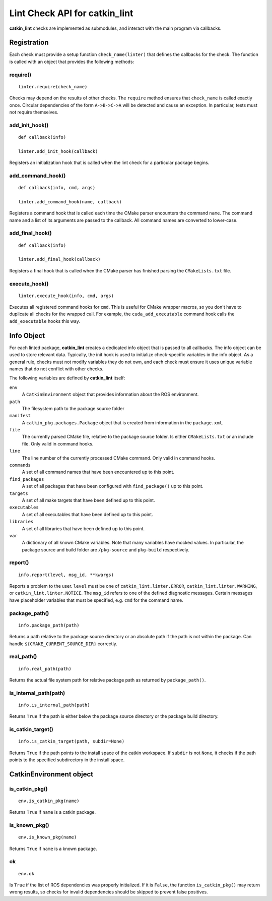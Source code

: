 Lint Check API for catkin_lint
##############################

**catkin_lint** checks are implemented as
submodules, and interact with the main program
via callbacks.

Registration
============

Each check must provide a setup function
``check_name(linter)`` that defines the
callbacks for the check.
The function is called with an object
that provides the following methods:

require()
---------

::

    linter.require(check_name)

Checks may depend on the results of other checks.
The ``require`` method ensures that ``check_name``
is called exactly once. Circular dependencies of the
form ``A->B->C->A`` will be detected and cause an
exception. In particular, tests must not require themselves.


add_init_hook()
---------------

::

    def callback(info)

    linter.add_init_hook(callback)

Registers an initialization hook that is called when
the lint check for a particular package begins.


add_command_hook()
------------------

::

    def callback(info, cmd, args)

    linter.add_command_hook(name, callback)

Registers a command hook that is called each time the
CMake parser encounters the command ``name``. The command
name and a list of its arguments are passed to the callback.
All command names are converted to lower-case.


add_final_hook()
----------------

::

    def callback(info)

    linter.add_final_hook(callback)

Registers a final hook that is called when the CMake parser
has finished parsing the ``CMakeLists.txt`` file.


execute_hook()
----------------

::

    linter.execute_hook(info, cmd, args)

Executes all registered command hooks for ``cmd``. This is useful
for CMake wrapper macros, so you don't have to duplicate all checks
for the wrapped call. For example, the ``cuda_add_executable``
command hook calls the ``add_executable`` hooks this way.


Info Object
===========

For each linted package, **catkin_lint** creates a
dedicated info object that is passed to all callbacks.
The info object can be used to store relevant data.
Typically, the init hook is used to initialize check-specific
variables in the info object. As a general rule, checks must not
modify variables they do not own, and each check must ensure it
uses unique variable names that do not conflict with other checks.

The following variables are defined by **catkin_lint** itself:

``env``
    A ``CatkinEnvironment`` object that provides information about
    the ROS environment.
``path``
    The filesystem path to the package source folder
``manifest``
    A ``catkin_pkg.packages.Package`` object that is created from
    information in the ``package.xml``.
``file``
    The currently parsed CMake file, relative to the package source
    folder. Is either ``CMakeLists.txt`` or an include file. Only
    valid in command hooks.
``line``
    The line number of the currently processed CMake command. Only
    valid in command hooks.
``commands``
    A set of all command names that have been encountered up to this point.
``find_packages``
    A set of all packages that have been configured with ``find_package()``
    up to this point.
``targets``
    A set of all make targets that have been defined up to this point.
``executables``
    A set of all executables that have been defined up to this point.
``libraries``
    A set of all libraries that have been defined up to this point.
``var``
    A dictionary of all known CMake variables. Note that many variables
    have mocked values. In particular, the package source and build folder
    are ``/pkg-source`` and ``pkg-build`` respectively.


report()
--------

::

    info.report(level, msg_id, **kwargs)

Reports a problem to the user. ``level`` must be one of
``catkin_lint.linter.ERROR``, ``catkin_lint.linter.WARNING``, or
``catkin_lint.linter.NOTICE``. The ``msg_id`` refers to one
of the defined diagnostic messages. Certain messages have placeholder
variables that must be specified, e.g. ``cmd`` for the command name.


package_path()
--------------

::

    info.package_path(path)

Returns a path relative to the package source directory or
an absolute path if the path is not within the package. Can handle
``${CMAKE_CURRENT_SOURCE_DIR}`` correctly.


real_path()
-----------

::

    info.real_path(path)

Returns the actual file system path for relative package path as
returned by ``package_path()``.


is_internal_path(path)
----------------------

::

    info.is_internal_path(path)

Returns ``True`` if the path is either below the package source
directory or the package build directory.


is_catkin_target()
------------------

::

    info.is_catkin_target(path, subdir=None)

Returns ``True`` if the path points to the install space of
the catkin workspace. If ``subdir`` is not ``None``, it checks
if the path points to the specified subdirectory in the install
space.


CatkinEnvironment object
========================

is_catkin_pkg()
---------------

::

    env.is_catkin_pkg(name)

Returns ``True`` if ``name`` is a catkin package.


is_known_pkg()
---------------

::

    env.is_known_pkg(name)

Returns ``True`` if ``name`` is a known package.


ok
---------------

::

    env.ok

Is ``True`` if the list of ROS dependencies was properly
initialized. If it is ``False``, the function ``is_catkin_pkg()`` 
may return wrong results, so checks for invalid dependencies should
be skipped to prevent false positives.

